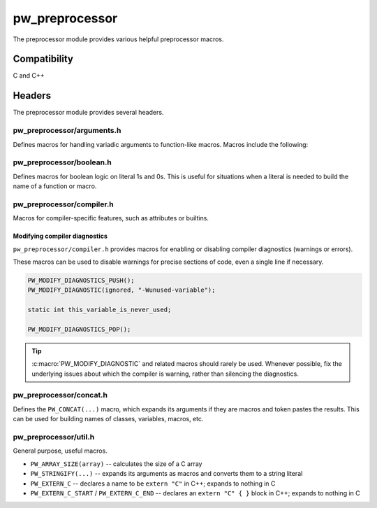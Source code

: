 .. _module-pw_preprocessor:

---------------
pw_preprocessor
---------------
The preprocessor module provides various helpful preprocessor macros.

Compatibility
=============
C and C++

Headers
=======
The preprocessor module provides several headers.

pw_preprocessor/arguments.h
---------------------------------
Defines macros for handling variadic arguments to function-like macros. Macros
include the following:

.. c:macro:: PW_DELEGATE_BY_ARG_COUNT(name, ...)

  Selects and invokes a macro based on the number of arguments provided. Expands
  to ``<name><arg_count>(...)``. For example,
  ``PW_DELEGATE_BY_ARG_COUNT(foo_, 1, 2, 3)`` expands to ``foo_3(1, 2, 3)``.

  This example shows how ``PW_DELEGATE_BY_ARG_COUNT`` could be used to log a
  customized message based on the number of arguments provided.

  .. code-block:: cpp

      #define ARG_PRINT(...)  PW_DELEGATE_BY_ARG_COUNT(_ARG_PRINT, __VA_ARGS__)
      #define _ARG_PRINT0(a)        LOG_INFO("nothing!")
      #define _ARG_PRINT1(a)        LOG_INFO("1 arg: %s", a)
      #define _ARG_PRINT2(a, b)     LOG_INFO("2 args: %s, %s", a, b)
      #define _ARG_PRINT3(a, b, c)  LOG_INFO("3 args: %s, %s, %s", a, b, c)

  When used, ``ARG_PRINT`` expands to the ``_ARG_PRINT#`` macro corresponding
  to the number of arguments.

  .. code-block:: cpp

      ARG_PRINT();               // Outputs: nothing!
      ARG_PRINT("a");            // Outputs: 1 arg: a
      ARG_PRINT("a", "b");       // Outputs: 2 args: a, b
      ARG_PRINT("a", "b", "c");  // Outputs: 3 args: a, b, c

.. c:macro:: PW_COMMA_ARGS(...)

  Expands to a comma followed by the arguments if any arguments are provided.
  Otherwise, expands to nothing. If the final argument is empty, it is omitted.
  This is useful when passing ``__VA_ARGS__`` to a variadic function or template
  parameter list, since it removes the extra comma when no arguments are
  provided. ``PW_COMMA_ARGS`` must NOT be used when invoking a macro from
  another macro.

  For example. ``PW_COMMA_ARGS(1, 2, 3)``, expands to ``, 1, 2, 3``, while
  ``PW_COMMA_ARGS()`` expands to nothing. ``PW_COMMA_ARGS(1, 2, )`` expands to
  ``, 1, 2``.

pw_preprocessor/boolean.h
-------------------------
Defines macros for boolean logic on literal 1s and 0s. This is useful for
situations when a literal is needed to build the name of a function or macro.

pw_preprocessor/compiler.h
--------------------------
Macros for compiler-specific features, such as attributes or builtins.

.. c:macro:: PW_PACKED(declaration)

  Marks a struct or class as packed.

.. c:macro:: PW_USED

  Marks a function or object as used, ensuring code for it is generated.

.. c:macro:: PW_NO_PROLOGUE

  Prevents generation of a prologue or epilogue for a function. This is
  helpful when implementing the function in assembly.

.. c:macro:: PW_PRINTF_FORMAT(format_index, parameter_index)

  Marks that a function declaration takes a printf-style format string and
  variadic arguments. This allows the compiler to perform check the validity of
  the format string and arguments. This macro must only be on the function
  declaration, not the definition.

  The format_index is index of the format string parameter and parameter_index
  is the starting index of the variadic arguments. Indices start at 1. For C++
  class member functions, add one to the index to account for the implicit this
  parameter.

  This example shows a function where the format string is argument 2 and the
  varargs start at argument 3.

  .. code-block:: cpp

    int PrintfStyleFunction(char* buffer,
                            const char* fmt, ...) PW_PRINTF_FORMAT(2,3);

    int PrintfStyleFunction(char* buffer, const char* fmt, ...) {
      ... implementation here ...
    }

.. c:macro:: PW_PLACE_IN_SECTION(name)

  Places a variable in the specified linker section.

.. c:macro:: PW_KEEP_IN_SECTION(name)

  Places a variable in the specified linker section and directs the compiler
  to keep the variable, even if it is not used. Depending on the linker
  options, the linker may still remove this section if it is not declared in
  the linker script and marked KEEP.

.. c:macro:: PW_NO_RETURN

  Indicate to the compiler that the annotated function won't return. Example:

  .. code-block:: cpp

    PW_NO_RETURN void HandleAssertFailure(ErrorCode error_code);


.. c:macro:: PW_NO_INLINE

  Prevents the compiler from inlining a fuction.

.. c:macro:: PW_UNREACHABLE

  Indicate to the compiler that the given section of code will not be reached.
  Example:

  .. code-block:: cpp

    int main() {
      InitializeBoard();
      vendor_StartScheduler();  // Note: vendor forgot noreturn attribute.
      PW_UNREACHABLE;
    }


.. c:macro:: PW_NO_SANITIZE(check)

  Indicate to a sanitizer compiler runtime to skip the named check in the
  associated function.
  Example:

  .. code-block:: cpp

    uint32_t djb2(const void* buf, size_t len)
        PW_NO_SANITIZE("unsigned-integer-overflow"){
      uint32_t hash = 5381;
      const uint8_t* u8 = static_cast<const uint8_t*>(buf);
      for (size_t i = 0; i < len; ++i) {
        hash = (hash * 33) + u8[i]; // hash * 33 + c
      }
      return hash;
    }

.. c:macro:: PW_HAVE_ATTRIBUTE(x)

  Wrapper around `__has_attribute`, which is defined by GCC 5+ and Clang and
  evaluates to a non zero constant integer if the attribute is supported or 0
  if not.

.. c:macro:: PW_PRAGMA(contents)

  Expands to a _Pragma with the contents as a string. _Pragma must take a
  single string literal; this can be used to construct a _Pragma argument.

.. c:macro:: PW_WEAK

  Marks a function or object as weak, allowing the definition to be overriden.

  This can be useful when supporting third-party SDKs which may conditionally
  compile in code, for example:

  .. code-block:: cpp

    PW_WEAK void SysTick_Handler(void) {
      // Default interrupt handler that might be overriden.
    }

.. c:macro:: PW_ALIAS(aliased_to)

  Marks a weak function as an alias to another, allowing the definition to
  be given a default and overriden.

  This can be useful when supporting third-party SDKs which may conditionally
  compile in code, for example:

  .. code-block:: cpp

    // Driver handler replaced with default unless overridden.
    void USART_DriverHandler(void) PW_ALIAS(DefaultDriverHandler);

Modifying compiler diagnostics
^^^^^^^^^^^^^^^^^^^^^^^^^^^^^^
``pw_preprocessor/compiler.h`` provides macros for enabling or disabling
compiler diagnostics (warnings or errors).

.. c:macro:: PW_MODIFY_DIAGNOSTICS_PUSH()

  Starts a new group of :c:macro:`PW_MODIFY_DIAGNOSTIC` statements. A
  :c:macro:`PW_MODIFY_DIAGNOSTICS_POP` statement must follow.

.. c:macro:: PW_MODIFY_DIAGNOSTICS_POP()

  :c:macro:`PW_MODIFY_DIAGNOSTIC` statements since the most recent
  :c:macro:`PW_MODIFY_DIAGNOSTICS_PUSH` no longer apply after this statement.

.. c:macro:: PW_MODIFY_DIAGNOSTIC(kind, option)

  Changes how a diagnostic (warning or error) is handled. Most commonly used to
  disable warnings. ``PW_MODIFY_DIAGNOSTIC`` should be used between
  :c:macro:`PW_MODIFY_DIAGNOSTICS_PUSH` and :c:macro:`PW_MODIFY_DIAGNOSTICS_POP`
  statements to avoid applying the modifications too broadly.

  ``kind`` may be ``warning``, ``error``, or ``ignored``.

These macros can be used to disable warnings for precise sections of code, even
a single line if necessary.

.. code-block:: c

  PW_MODIFY_DIAGNOSTICS_PUSH();
  PW_MODIFY_DIAGNOSTIC(ignored, "-Wunused-variable");

  static int this_variable_is_never_used;

  PW_MODIFY_DIAGNOSTICS_POP();

.. tip::

  :c:macro:`PW_MODIFY_DIAGNOSTIC` and related macros should rarely be used.
  Whenever possible, fix the underlying issues about which the compiler is
  warning, rather than silencing the diagnostics.

pw_preprocessor/concat.h
------------------------
Defines the ``PW_CONCAT(...)`` macro, which expands its arguments if they are
macros and token pastes the results. This can be used for building names of
classes, variables, macros, etc.

pw_preprocessor/util.h
----------------------
General purpose, useful macros.

* ``PW_ARRAY_SIZE(array)`` -- calculates the size of a C array
* ``PW_STRINGIFY(...)`` -- expands its arguments as macros and converts them to
  a string literal
* ``PW_EXTERN_C`` -- declares a name to be ``extern "C"`` in C++; expands to
  nothing in C
* ``PW_EXTERN_C_START`` / ``PW_EXTERN_C_END`` -- declares an ``extern "C" { }``
  block in C++; expands to nothing in C
